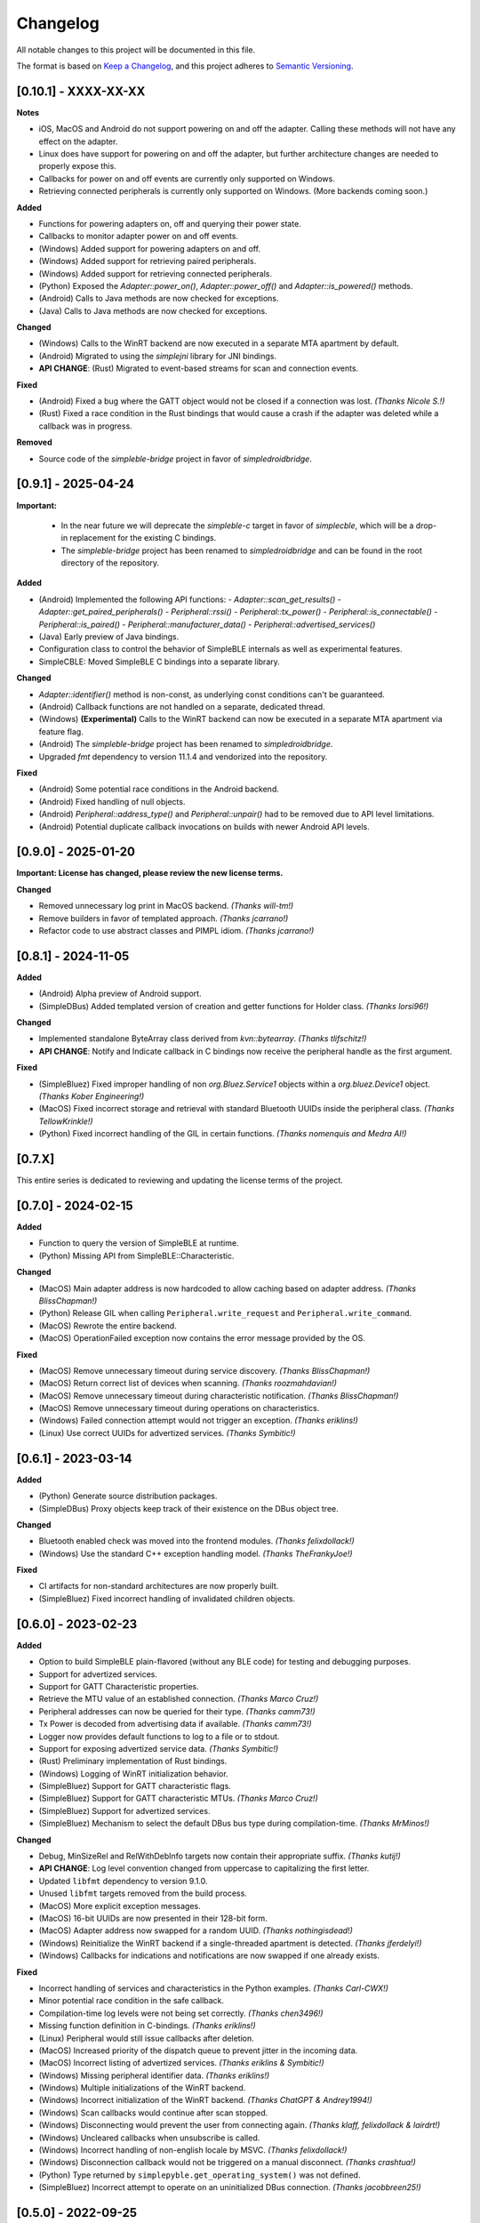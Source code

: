 Changelog
=========

All notable changes to this project will be documented in this file.

The format is based on `Keep a Changelog`_, and this project adheres to `Semantic Versioning`_.


[0.10.1] - XXXX-XX-XX
--------------------

**Notes**

- iOS, MacOS and Android do not support powering on and off the adapter. Calling these methods will not have any effect on the adapter.
- Linux does have support for powering on and off the adapter, but further architecture changes are needed to properly expose this.
- Callbacks for power on and off events are currently only supported on Windows.
- Retrieving connected peripherals is currently only supported on Windows. (More backends coming soon.)

**Added**

- Functions for powering adapters on, off and querying their power state.
- Callbacks to monitor adapter power on and off events.
- (Windows) Added support for powering adapters on and off.
- (Windows) Added support for retrieving paired peripherals.
- (Windows) Added support for retrieving connected peripherals.
- (Python) Exposed the `Adapter::power_on()`, `Adapter::power_off()` and `Adapter::is_powered()` methods.
- (Android) Calls to Java methods are now checked for exceptions.
- (Java) Calls to Java methods are now checked for exceptions.

**Changed**

- (Windows) Calls to the WinRT backend are now executed in a separate MTA apartment by default.
- (Android) Migrated to using the `simplejni` library for JNI bindings.
-  **API CHANGE**: (Rust) Migrated to event-based streams for scan and connection events.

**Fixed**

- (Android) Fixed a bug where the GATT object would not be closed if a connection was lost. *(Thanks Nicole S.!)*
- (Rust) Fixed a race condition in the Rust bindings that would cause a crash if the adapter was deleted while a callback was in progress.

**Removed**

- Source code of the `simpleble-bridge` project in favor of `simpledroidbridge`.


[0.9.1] - 2025-04-24
--------------------

**Important:**

 -  In the near future we will deprecate the `simpleble-c` target in favor of `simplecble`, which will be a drop-in replacement for the existing C bindings.
 -  The `simpleble-bridge` project has been renamed to `simpledroidbridge` and can be found in the root directory of the repository.

**Added**

- (Android) Implemented the following API functions:
  - `Adapter::scan_get_results()`
  - `Adapter::get_paired_peripherals()`
  - `Peripheral::rssi()`
  - `Peripheral::tx_power()`
  - `Peripheral::is_connectable()`
  - `Peripheral::is_paired()`
  - `Peripheral::manufacturer_data()`
  - `Peripheral::advertised_services()`
- (Java) Early preview of Java bindings.
- Configuration class to control the behavior of SimpleBLE internals as well as experimental features.
- SimpleCBLE: Moved SimpleBLE C bindings into a separate library.

**Changed**

- `Adapter::identifier()` method is non-const, as underlying const conditions can't be guaranteed.
- (Android) Callback functions are not handled on a separate, dedicated thread.
- (Windows) **(Experimental)** Calls to the WinRT backend can now be executed in a separate MTA apartment via feature flag.
- (Android) The `simpleble-bridge` project has been renamed to `simpledroidbridge`.
- Upgraded `fmt` dependency to version 11.1.4 and vendorized into the repository.

**Fixed**

- (Android) Some potential race conditions in the Android backend.
- (Android) Fixed handling of null objects.
- (Android) `Peripheral::address_type()` and `Peripheral::unpair()` had to be removed due to API level limitations.
- (Android) Potential duplicate callback invocations on builds with newer Android API levels.


[0.9.0] - 2025-01-20
--------------------

**Important: License has changed, please review the new license terms.**

**Changed**

- Removed unnecessary log print in MacOS backend. *(Thanks will-tm!)*
- Remove builders in favor of templated approach. *(Thanks jcarrano!)*
- Refactor code to use abstract classes and PIMPL idiom. *(Thanks jcarrano!)*


[0.8.1] - 2024-11-05
--------------------

**Added**

- (Android) Alpha preview of Android support.
- (SimpleDBus) Added templated version of creation and getter functions for Holder class. *(Thanks lorsi96!)*

**Changed**

- Implemented standalone ByteArray class derived from `kvn::bytearray`. *(Thanks tlifschitz!)*
-  **API CHANGE**: Notify and Indicate callback in C bindings now receive the peripheral handle as the first argument.

**Fixed**

- (SimpleBluez) Fixed improper handling of non `org.Bluez.Service1` objects within a `org.bluez.Device1` object. *(Thanks Kober Engineering!)*
- (MacOS) Fixed incorrect storage and retrieval with standard Bluetooth UUIDs inside the peripheral class. *(Thanks TellowKrinkle!)*
- (Python) Fixed incorrect handling of the GIL in certain functions. *(Thanks nomenquis and Medra AI!)*


[0.7.X]
--------------------

This entire series is dedicated to reviewing and updating the license terms of the project.


[0.7.0] - 2024-02-15
--------------------

**Added**

- Function to query the version of SimpleBLE at runtime.
- (Python) Missing API from SimpleBLE::Characteristic.

**Changed**

- (MacOS) Main adapter address is now hardcoded to allow caching based on adapter address. *(Thanks BlissChapman!)*
- (Python) Release GIL when calling ``Peripheral.write_request`` and ``Peripheral.write_command``.
- (MacOS) Rewrote the entire backend.
- (MacOS) OperationFailed exception now contains the error message provided by the OS.

**Fixed**

- (MacOS) Remove unnecessary timeout during service discovery. *(Thanks BlissChapman!)*
- (MacOS) Return correct list of devices when scanning. *(Thanks roozmahdavian!)*
- (MacOS) Remove unnecessary timeout during characteristic notification. *(Thanks BlissChapman!)*
- (MacOS) Remove unnecessary timeout during operations on characteristics.
- (Windows) Failed connection attempt would not trigger an exception. *(Thanks eriklins!)*
- (Linux) Use correct UUIDs for advertized services. *(Thanks Symbitic!)*


[0.6.1] - 2023-03-14
--------------------

**Added**

- (Python) Generate source distribution packages.
- (SimpleDBus) Proxy objects keep track of their existence on the DBus object tree.

**Changed**

- Bluetooth enabled check was moved into the frontend modules. *(Thanks felixdollack!)*
- (Windows) Use the standard C++ exception handling model. *(Thanks TheFrankyJoe!)*

**Fixed**

- CI artifacts for non-standard architectures are now properly built.
- (SimpleBluez) Fixed incorrect handling of invalidated children objects.


[0.6.0] - 2023-02-23
--------------------

**Added**

-  Option to build SimpleBLE plain-flavored (without any BLE code) for testing and debugging purposes.
-  Support for advertized services.
-  Support for GATT Characteristic properties.
-  Retrieve the MTU value of an established connection. *(Thanks Marco Cruz!)*
-  Peripheral addresses can now be queried for their type. *(Thanks camm73!)*
-  Tx Power is decoded from advertising data if available. *(Thanks camm73!)*
-  Logger now provides default functions to log to a file or to stdout.
-  Support for exposing advertized service data. *(Thanks Symbitic!)*
-  (Rust) Preliminary implementation of Rust bindings.
-  (Windows) Logging of WinRT initialization behavior.
-  (SimpleBluez) Support for GATT characteristic flags.
-  (SimpleBluez) Support for GATT characteristic MTUs. *(Thanks Marco Cruz!)*
-  (SimpleBluez) Support for advertized services.
-  (SimpleBluez) Mechanism to select the default DBus bus type during compilation-time. *(Thanks MrMinos!)*

**Changed**

-  Debug, MinSizeRel and RelWithDebInfo targets now contain their appropriate suffix. *(Thanks kutij!)*
-  **API CHANGE**: Log level convention changed from uppercase to capitalizing the first letter.
-  Updated ``libfmt`` dependency to version 9.1.0.
-  Unused ``libfmt`` targets removed from the build process.
-  (MacOS) More explicit exception messages.
-  (MacOS) 16-bit UUIDs are now presented in their 128-bit form.
-  (MacOS) Adapter address now swapped for a random UUID. *(Thanks nothingisdead!)*
-  (Windows) Reinitialize the WinRT backend if a single-threaded apartment is detected. *(Thanks jferdelyi!)*
-  (Windows) Callbacks for indications and notifications are now swapped if one already exists.

**Fixed**

-  Incorrect handling of services and characteristics in the Python examples. *(Thanks Carl-CWX!)*
-  Minor potential race condition in the safe callback.
-  Compilation-time log levels were not being set correctly. *(Thanks chen3496!)*
-  Missing function definition in C-bindings. *(Thanks eriklins!)*
-  (Linux) Peripheral would still issue callbacks after deletion.
-  (MacOS) Increased priority of the dispatch queue to prevent jitter in the incoming data.
-  (MacOS) Incorrect listing of advertized services. *(Thanks eriklins & Symbitic!)*
-  (Windows) Missing peripheral identifier data. *(Thanks eriklins!)*
-  (Windows) Multiple initializations of the WinRT backend.
-  (Windows) Incorrect initialization of the WinRT backend. *(Thanks ChatGPT & Andrey1994!)*
-  (Windows) Scan callbacks would continue after scan stopped.
-  (Windows) Disconnecting would prevent the user from connecting again. *(Thanks klaff, felixdollack & lairdrt!)*
-  (Windows) Uncleared callbacks when unsubscribe is called.
-  (Windows) Incorrect handling of non-english locale by MSVC. *(Thanks felixdollack!)*
-  (Windows) Disconnection callback would not be triggered on a manual disconnect. *(Thanks crashtua!)*
-  (Python) Type returned by ``simplepyble.get_operating_system()`` was not defined.
-  (SimpleBluez) Incorrect attempt to operate on an uninitialized DBus connection. *(Thanks jacobbreen25!)*


[0.5.0] - 2022-09-25
--------------------

**Important:**
 -  From this version onwards, the CMake target that should be consumed by downstream projects is ``simpleble::simpleble``.
 -  This version includes a breaking API change in the enumeration of services and characteristics.
 -  This version has brought in the files from SimpleBluez and SimpleDBus into the repository as subpackages.

**Added**

-  Multiple connection example.
-  Installation interface.
-  Logger level and callback can now be queried.
-  Characteristics can now list their descriptors. *(Thanks Symbitic!)*
-  Peripherals can now read and write characteristic descriptors. *(Thanks Symbitic!)*
-  Adapter object can now be queried to see if Bluetooth is enabled.
-  (Windows) WinRT exception handling.
-  (Windows) Accessor function to underlying OS objects of ``Adapter`` and ``Peripheral``.
-  (MacOS) Failures will now throw corresponding exception.
-  (SimpleBluez) Support for characteristic descriptors. *(Thanks Symbitic!)*
-  (SimpleBluez) Full support for all discovery filters. *(Thanks Symbitic!)*

**Changed**

-  Clearer layout of examples. *(Thanks Yohannfra!)*
-  ``AdapterSafe`` and ``PeripheralSafe`` will now catch all exceptions.
-  Selection of build type is now based on the  ``BUILD_SHARED_LIBS`` setting.
-  Consumable CMake target is now ``simpleble::simpleble``.
-  **API CHANGE**: ``BluetoothService`` class was replaced by the ``Service`` class.
-  Updated CMake minimum version to 3.21
-  Symbols are now hidden by default and use proper export mechanics.
-  Logger will print to std::out by default.
-  (MacOS) Stop throwing exceptions if Bluetooth not enabled. Print warning and no-op instead.
-  (Linux) Default scanning behavior switched to all devices.

**Fixed**

-  Made user callback invocations exception-safe.
-  Attempting to scan while connected will erase references to all existing peripherals.
-  CMake target ``simpleble::simpleble`` was removed in favour of ``BUILD_SHARED_LIBS``.
-  CMake target ``simpleble::simpleble-c`` was removed in favour of ``BUILD_SHARED_LIBS``.
-  Using the correct CMake functionality to export headers for all targets.
-  Corrected maximum length of manufacturer data on the C-api to 27 bytes. *(Thanks DrSegatron!)*
-  (Windows) Peripheral reads are now uncached. *(Thanks piotromt!)*
-  (Linux) Failure to set agent would trigger a crash.
-  (Linux) Spurious disconnection events during connection retries have been fully removed.
-  (Linux) Exceptions thrown during the deletion phase of a peripheral would not be captured.
-  (Linux) Characteristic cleanup function has been made exception-safe.
-  (SimpleBluez) Accessing the ``Paired`` property of ``Device1`` would only use the cached value.


[0.4.0] - 2022-06-12
--------------------

**Added**

-  Expose RSSI as a property of ``Peripheral``.
-  Utils function to identify the current platform.
-  (Linux) ``Peripheral::is_paired`` method to check if a peripheral is paired.
-  (Linux) ``Adapter::get_paired_peripherals`` method to list all paired peripherals.
-  Function to validate whether an ``Adapter`` or ``Peripheral`` object is initialized.
-  Logging hooks to capture logs from SimpleBLE and internal components.
-  Accessor function to underlying OS objects of ``Adapter`` and ``Peripheral``.
-  (Python) Python's Global Interpreter Lock (GIL) will be released during ``Peripheral.connect()``.
-  (Python) Keep-alive policies for function objects passed into SimplePyBLE.

**Changed**

-  Updated Linux implementation to use SimpleBluez v0.5.0.
-  Added support for Windows SDK 10.0.22000.0
-  Updated ``libfmt`` to version 8.1.1.
-  Cleaned up dependency management for ``libfmt`` and SimpleBluez.
-  ``Adapter::get_paired_peripherals`` will return an empty list on Windows and MacOS.
-  (Linux) **(Experimental)** Exceptions thrown inside the Bluez async thread are now caught to prevent lockups.
-  ``NotConnected`` exception will be thrown instead of ``OperationFailed`` when peripheral not connected.

**Fixed**

-  (MacOS) Known peripherals would not get cleared at the beginning of a scanning session.
-  (Windows) Known peripherals would not get cleared at the beginning of a scanning session.
-  Calling functions of uninitialized objects will now throw an exception instead of crashing.
-  (MacOS) Thread synchronization issues would cause certain peripheral actions to report failure.
-  (Windows) Behavior of ``write_request`` and ``write_command`` was flipped.
-  (MacOS) Behavior of ``write_request`` and ``write_command`` was flipped.
-  (Linux) ``on_connected`` callback was not being called.
-  (Linux) Spurious disconnection events during connection retries have been removed.
-  (Linux) Existing characteristic callbacks were not being cleared on disconnection.
-  (Linux) Characteristics are unsubscribed on disconnection.
-  (Linux) Missing agent registration that would prevent pairing from working.

[0.3.0] - 2022-04-03
--------------------

**Added**

-  Pairing functionality has been validated on all supported operating systems.
   In the case of Windows and MacOS, the user will be required to interact with
   an operating system popup to pair the device, while on Linux all pairing
   requests will automatically be accepted, with passcodes ``abc123`` or ``123456``.
-  Unpair command has been added, although the only working implementation
   will be the Linux one. Both Windows and MacOS require the user to manually
   unpair a device from the corresponding OS settings page.

**Changed**

-  Updated Linux implementation to use SimpleBluez v0.3.1.
-  Migrated to using safe callbacks from external vendor (kvn::safe_callback).

[0.2.0] - 2022-02-13
--------------------

**Added**

-  (Linux) Support for emulated battery service. *(Thanks ptenbrock!)*

**Fixed**

-  (Windows) Proper cleanup of callbacks during destruction.
-  (Windows) Async timeout reduced to 10 seconds.
-  (Linux) Returned characteristic value would be empty or outdated. *(Thanks ptenbrock!)*
-  (MacOS) Fixed a bunch of memory leaks and enabled automatic reference counting.
-  (MacOS) Fixed race condition.
-  (Python) ``write_request`` and ``write_command`` functions would accept strings instead of bytes as payloads. *(Thanks kaedenbrinkman!)*

**Changed**

-  Updated Linux implementation to use SimpleBluez v0.2.1.


[0.1.0] - 2021-12-28
--------------------

**Changed**

-  Referenced specific version of SimpleBluez to avoid breaking changes as those libraries evolve.
-  (Linux) When ``scan_stop`` is called, it is now guaranteed that no more scan results will be received.
-  Updated Linux implementation to use SimpleBluez v0.1.1.

**Fixed**

-  (Linux) Scan will never stop sleeping.


[0.0.2] - 2021-10-09
--------------------

**Added**

-  Safe implementation of ``Adapter`` and ``Peripheral`` classes.
-  CppCheck and ClangFormat CI checks. *(Thanks Andrey1994!)*
-  C-style API with examples.
-  Access to manufacturer data in the ``Peripheral`` class, for Windows and MacOS.

**Fixed**

-  Compilation errors that came up during development. *(Thanks fidoriel!)*
-  WinRT buffer allocation would fail. *(Thanks PatrykSajdok!)*
-  ``Adapter`` would fail to stop scanning. *(Thanks PatrykSajdok!)*
-  Switched WinRT initialization to single-threaded.

**Changed**

-  SimpleBluez dependency migrated to OpenBluetoothToolbox.


[0.0.1] - 2021-09-06
--------------------

**Added**

-  Initial definition of the full API.
-  Usage examples of the library.

.. _Keep a Changelog: https://keepachangelog.com/en/1.0.0/
.. _Semantic Versioning: https://semver.org/spec/v2.0.0.html
